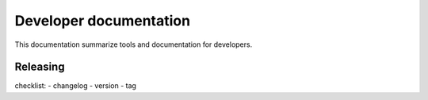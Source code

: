 .. _developer:


=========================
 Developer documentation
=========================

This documentation summarize tools and documentation for developers.


Releasing
#########

checklist:
- changelog
- version
- tag

